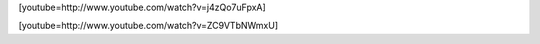 .. link:
.. description:
.. tags: circo
.. date: 2011/03/05 03:31:02
.. title: Practicando en casa
.. slug: practicando-en-casa

[youtube=http://www.youtube.com/watch?v=j4zQo7uFpxA]

[youtube=http://www.youtube.com/watch?v=ZC9VTbNWmxU]

